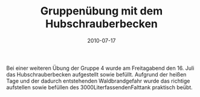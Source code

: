 #+TITLE: Gruppenübung mit dem Hubschrauberbecken
#+DATE: 2010-07-17
#+FACEBOOK_URL: 

Bei einer weiteren Übung der Gruppe 4 wurde am Freitagabend den 16. Juli das Hubschrauberbecken aufgestellt sowie befüllt. Aufgrund der heißen Tage und der dadurch entstehenden Waldbrandgefahr wurde das richtige aufstellen sowie befüllen des 3000LiterfassendenFalttank praktisch beübt.
